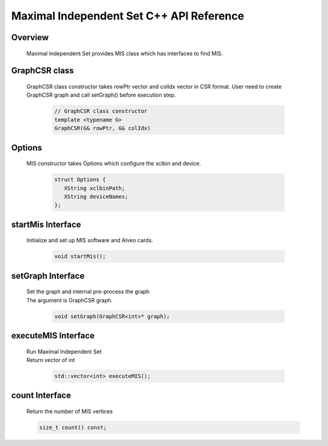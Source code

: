 Maximal Independent Set C++ API Reference
===========================================

**Overview**
---------------
  
  | Maximal Independent Set provides MIS class which has interfaces to find MIS. 


**GraphCSR class**
----------------------
  | GraphCSR class constructor takes rowPtr vector and colIdx vector in CSR format. 
    User need to create GraphCSR graph and call  setGraph() before execution step.

    .. code-block:: bash

        // GraphCSR class constructor
        template <typename G>
        GraphCSR(G& rowPtr, G& colIdx)

**Options**
---------------

  | MIS constructor takes Options which configure the xclbin and device.
    
    .. code-block:: bash

     struct Options {
        XString xclbinPath;
        XString deviceNames;
     };

**startMis Interface**
------------------------------

  | Initialize and set up MIS software and Alveo cards.

   .. code-block:: bash

     void startMis();

**setGraph Interface**
------------------------------------------------------------

  | Set the graph and internal pre-process the graph
  | The argument is GraphCSR graph. 

   .. code-block:: bash

     void setGraph(GraphCSR<int>* graph);

**executeMIS Interface**
--------------------------------------------

  | Run Maximal Independent Set
  | Return vector of int

   .. code-block:: bash

     std::vector<int> executeMIS();

**count Interface**
--------------------------------------------

  | Return the number of MIS vertices 

  .. code-block:: bash

     size_t count() const;
     